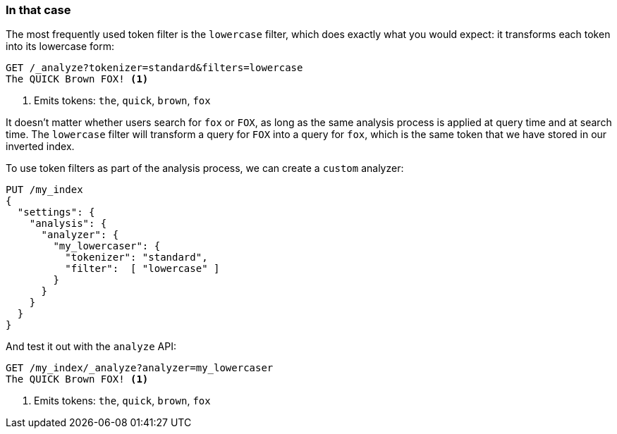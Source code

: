 [[lowercase-token-filter]]
=== In that case

The most frequently used token filter is the `lowercase` filter, which does
exactly what you would expect: it transforms each token into its lowercase
form:

[source,js]
--------------------------------------------------
GET /_analyze?tokenizer=standard&filters=lowercase
The QUICK Brown FOX! <1>
--------------------------------------------------
<1> Emits tokens: `the`, `quick`, `brown`, `fox`

It doesn't matter whether users search for `fox` or `FOX`, as long as the same
analysis process is applied at query time and at search time. The `lowercase`
filter will transform a query for `FOX` into a query for `fox`, which is the
same  token that we have stored in our inverted index.

To use token filters as part of the analysis process, we can create a `custom`
analyzer:

[source,js]
--------------------------------------------------
PUT /my_index
{
  "settings": {
    "analysis": {
      "analyzer": {
        "my_lowercaser": {
          "tokenizer": "standard",
          "filter":  [ "lowercase" ]
        }
      }
    }
  }
}
--------------------------------------------------

And test it out with the `analyze` API:

[source,js]
--------------------------------------------------
GET /my_index/_analyze?analyzer=my_lowercaser
The QUICK Brown FOX! <1>
--------------------------------------------------
<1> Emits tokens: `the`, `quick`, `brown`, `fox`

